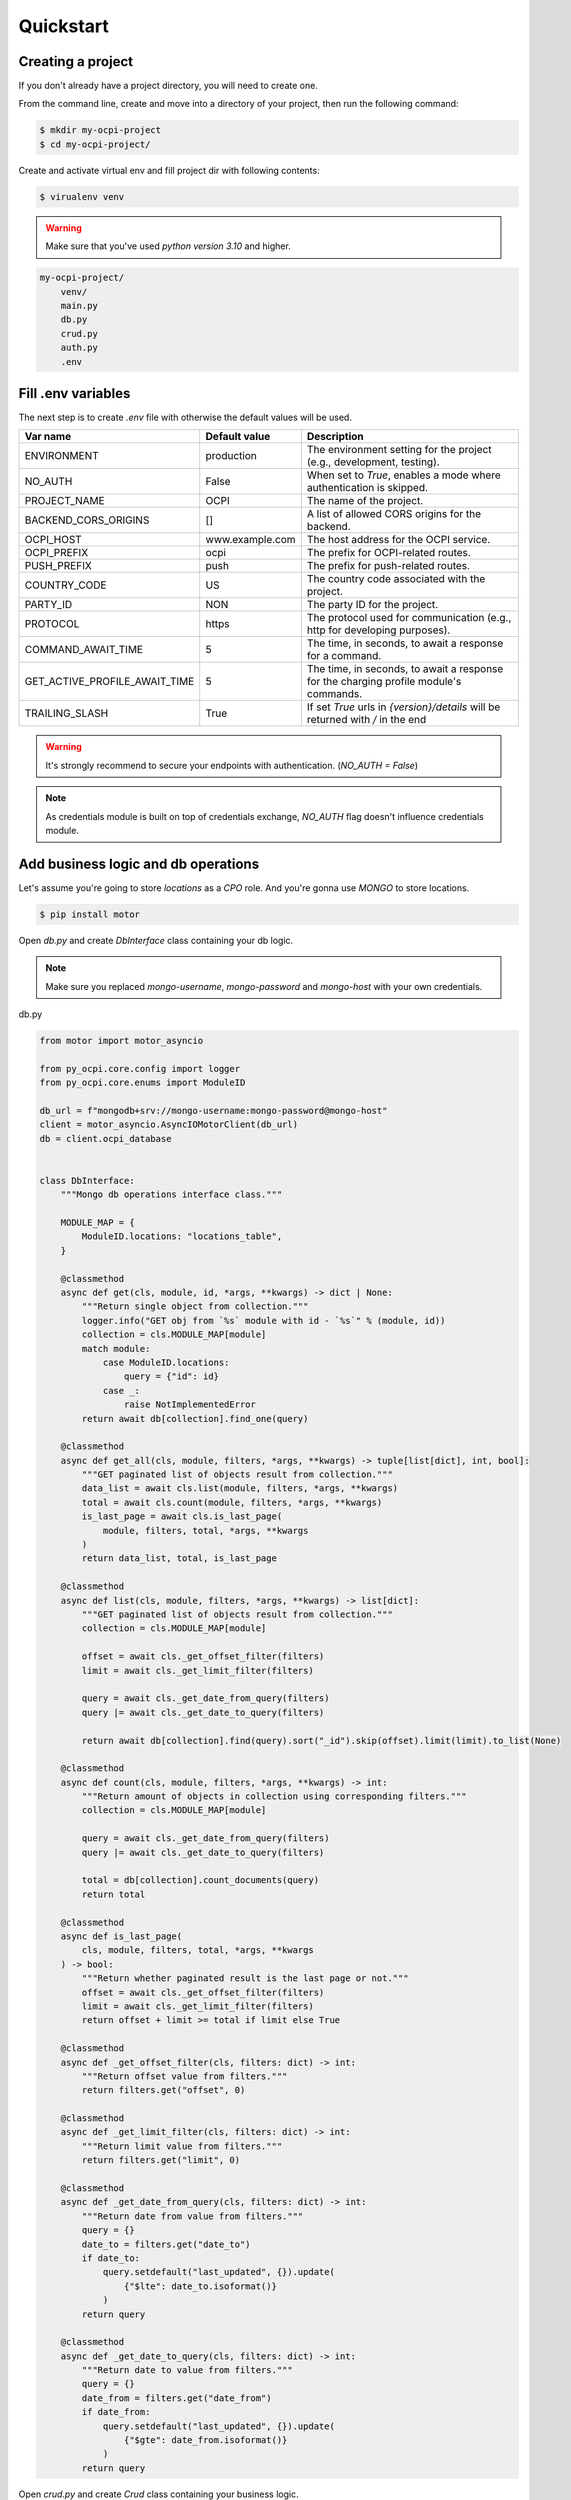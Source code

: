 Quickstart
==========

Creating a project
~~~~~~~~~~~~~~~~~~

If you don't already have a project directory, you will need to create one.

From the command line, create and move into a directory of your project,
then run the following command:

.. code-block:: sh

    $ mkdir my-ocpi-project
    $ cd my-ocpi-project/

Create and activate virtual env and fill project dir with following contents:

.. code-block:: sh

    $ virualenv venv

.. warning::

    Make sure that you've used `python version 3.10` and higher.


.. code-block:: text

    my-ocpi-project/
        venv/
        main.py
        db.py
        crud.py
        auth.py
        .env

Fill .env variables
~~~~~~~~~~~~~~~~~~~

The next step is to create `.env` file with otherwise the default values will be used.

.. list-table::
   :widths: 20 20 120
   :header-rows: 1

   * - Var name
     - Default value
     - Description
   * - ENVIRONMENT
     - production
     - The environment setting for the project (e.g., development, testing).
   * - NO_AUTH
     - False
     - When set to `True`, enables a mode where authentication is skipped.
   * - PROJECT_NAME
     - OCPI
     - The name of the project.
   * - BACKEND_CORS_ORIGINS
     - []
     - A list of allowed CORS origins for the backend.
   * - OCPI_HOST
     - www.example.com
     - The host address for the OCPI service.
   * - OCPI_PREFIX
     - ocpi
     - The prefix for OCPI-related routes.
   * - PUSH_PREFIX
     - push
     - The prefix for push-related routes.
   * - COUNTRY_CODE
     - US
     - The country code associated with the project.
   * - PARTY_ID
     - NON
     - The party ID for the project.
   * - PROTOCOL
     - https
     - The protocol used for communication (e.g., http for developing purposes).
   * - COMMAND_AWAIT_TIME
     - 5
     - The time, in seconds, to await a response for a command.
   * - GET_ACTIVE_PROFILE_AWAIT_TIME
     - 5
     - The time, in seconds, to await a response for the charging profile module's commands.
   * - TRAILING_SLASH
     - True
     - If set `True` urls in `{version}/details` will be returned with `/` in the end

.. warning::

   It's strongly recommend to secure your endpoints with authentication. (`NO_AUTH = False`)

.. note::

   As credentials module is built on top of credentials exchange,
   `NO_AUTH` flag doesn't influence credentials module.

Add business logic and db operations
~~~~~~~~~~~~~~~~~~~~~~~~~~~~~~~~~~~~

Let's assume you're going to store `locations` as a `CPO` role.
And you're gonna use `MONGO` to store locations.

.. code-block:: sh

    $ pip install motor

Open `db.py` and create `DbInterface` class containing your db logic.

.. note::
    Make sure you replaced `mongo-username`, `mongo-password` and `mongo-host`
    with your own credentials.

db.py

.. code-block:: python

    from motor import motor_asyncio

    from py_ocpi.core.config import logger
    from py_ocpi.core.enums import ModuleID

    db_url = f"mongodb+srv://mongo-username:mongo-password@mongo-host"
    client = motor_asyncio.AsyncIOMotorClient(db_url)
    db = client.ocpi_database


    class DbInterface:
        """Mongo db operations interface class."""

        MODULE_MAP = {
            ModuleID.locations: "locations_table",
        }

        @classmethod
        async def get(cls, module, id, *args, **kwargs) -> dict | None:
            """Return single object from collection."""
            logger.info("GET obj from `%s` module with id - `%s`" % (module, id))
            collection = cls.MODULE_MAP[module]
            match module:
                case ModuleID.locations:
                    query = {"id": id}
                case _:
                    raise NotImplementedError
            return await db[collection].find_one(query)

        @classmethod
        async def get_all(cls, module, filters, *args, **kwargs) -> tuple[list[dict], int, bool]:
            """GET paginated list of objects result from collection."""
            data_list = await cls.list(module, filters, *args, **kwargs)
            total = await cls.count(module, filters, *args, **kwargs)
            is_last_page = await cls.is_last_page(
                module, filters, total, *args, **kwargs
            )
            return data_list, total, is_last_page

        @classmethod
        async def list(cls, module, filters, *args, **kwargs) -> list[dict]:
            """GET paginated list of objects result from collection."""
            collection = cls.MODULE_MAP[module]

            offset = await cls._get_offset_filter(filters)
            limit = await cls._get_limit_filter(filters)

            query = await cls._get_date_from_query(filters)
            query |= await cls._get_date_to_query(filters)

            return await db[collection].find(query).sort("_id").skip(offset).limit(limit).to_list(None)

        @classmethod
        async def count(cls, module, filters, *args, **kwargs) -> int:
            """Return amount of objects in collection using corresponding filters."""
            collection = cls.MODULE_MAP[module]

            query = await cls._get_date_from_query(filters)
            query |= await cls._get_date_to_query(filters)

            total = db[collection].count_documents(query)
            return total

        @classmethod
        async def is_last_page(
            cls, module, filters, total, *args, **kwargs
        ) -> bool:
            """Return whether paginated result is the last page or not."""
            offset = await cls._get_offset_filter(filters)
            limit = await cls._get_limit_filter(filters)
            return offset + limit >= total if limit else True

        @classmethod
        async def _get_offset_filter(cls, filters: dict) -> int:
            """Return offset value from filters."""
            return filters.get("offset", 0)

        @classmethod
        async def _get_limit_filter(cls, filters: dict) -> int:
            """Return limit value from filters."""
            return filters.get("limit", 0)

        @classmethod
        async def _get_date_from_query(cls, filters: dict) -> int:
            """Return date from value from filters."""
            query = {}
            date_to = filters.get("date_to")
            if date_to:
                query.setdefault("last_updated", {}).update(
                    {"$lte": date_to.isoformat()}
                )
            return query

        @classmethod
        async def _get_date_to_query(cls, filters: dict) -> int:
            """Return date to value from filters."""
            query = {}
            date_from = filters.get("date_from")
            if date_from:
                query.setdefault("last_updated", {}).update(
                    {"$gte": date_from.isoformat()}
                )
            return query

Open `crud.py` and create `Crud` class containing your business logic.

crud.py

.. code-block:: python

    from typing import Any, Tuple

    from py_ocpi.core.config import logger
    from py_ocpi.core.crud import Crud
    from py_ocpi.core.enums import ModuleID, RoleEnum, Action

    from .db import DbInterface


    class AppCrud(Crud):
        """Class contains crud business logic."""

        @classmethod
        async def get(
            cls, module: ModuleID, role: RoleEnum, id, *args, **kwargs
        ) -> dict | None:
            """Return single obj from db."""
            logger.info(
                'Get single obj -> module - `%s`, role - `%s`, version - `%s`'
                % (module, role, kwargs.get("version", ""))
            )
            return await DbInterface.get(module, id, *args, **kwargs)

        @classmethod
        async def list(
            cls, module: ModuleID, role: RoleEnum, filters: dict, *args, **kwargs
        ) -> tuple[list[dict], int, bool]:
            """Return list of obj from db."""
            logger.info(
                'Get list of objs -> module - `%s`, role - `%s`, version - `%s`'
                % (module, role, kwargs.get("version", ""))
            )
            data_list, total, is_last_page = await DbInterface.get_all(
                module, filters, *args, **kwargs
            )
            return data_list, total, is_last_page

Add authentication logic
~~~~~~~~~~~~~~~~~~~~~~~~

Implement `get_valid_token_c` and `get_valid_token_a` method of
Authenticator class which would return list of valid tokens. Given
authorization token will be compared with this list.

.. note::
    OCPI versions 2.2 and higher sends encoded authorization tokens,
    so it will be decoded before compared.

.. note::
    Make sure to retrieve valid tokens from the source you need.

auth.py

.. code-block:: python

    from typing import List

    from py_ocpi.core.authentication.authenticator import Authenticator


    class ClientAuthenticator(Authenticator):

        @classmethod
        async def get_valid_token_c(cls) -> List[str]:
            """Return a list of valid tokens c."""
            return ["my_valid_token_c"]

        @classmethod
        async def get_valid_token_a(cls) -> List[str]:
            """Return a list of valid tokens a."""
            return ["my_valid_token_a"]

Initialize fastapi application
~~~~~~~~~~~~~~~~~~~~~~~~~~~~~~

main.py

.. code-block:: python

    from py_ocpi import get_application
    from py_ocpi.core.enums import RoleEnum, ModuleID
    from py_ocpi.modules.versions.enums import VersionNumber

    from .auth import ClientAuthenticator
    from .crud import AppCrud


    app = get_application(
        version_numbers=[VersionNumber.v_2_1_1],
        roles=[RoleEnum.cpo],
        modules=[ModuleID.locations],
        authenticator=ClientAuthenticator,
        crud=AppCrud,
    )

Initialize fastapi application
~~~~~~~~~~~~~~~~~~~~~~~~~~~~~~

.. code-block:: sh

    $ uvicorn main:app --reload

Request the list of locations
~~~~~~~~~~~~~~~~~~~~~~~~~~~~~~~~~

.. note::
    Make sure you replaced `my_valid_token` with the right value.

.. code-block:: sh

    $ curl --request GET 'http://127.0.0.1:8000/ocpi/cpo/2.1.1/locations/' --header 'Authorization: Token my_valid_token'

Check the API docs
~~~~~~~~~~~~~~~~~~

As this project is based on fastapi, use `/docs` or `redoc/` to check
the documentation after the project is running.

Example: `http://127.0.0.1:8000/ocpi/docs/ <http://127.0.0.1:8000/ocpi/docs/>`_
